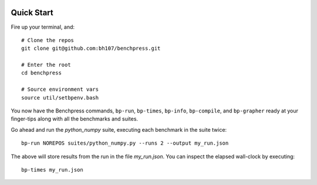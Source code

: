 .. image:: https://readthedocs.org/projects/benchpress/badge/?version=latest
    :target: https://readthedocs.org/projects/benchpress/?badge=latest
    :alt: Documentation Status

.. image:: https://pypip.in/version/benchpress/badge.svg
    :target: https://pypi.python.org/pypi/benchpress/
    :alt: Latest Version

.. image:: https://pypip.in/py_versions/benchpress/badge.svg
    :target: https://pypi.python.org/pypi/benchpress/
    :alt: Supported Python versions

.. image:: https://pypip.in/implementation/benchpress/badge.svg
    :target: https://pypi.python.org/pypi/benchpress/
    :alt: Supported Python implementations

Quick Start
===========

Fire up your terminal, and::

  # Clone the repos
  git clone git@github.com:bh107/benchpress.git

  # Enter the root
  cd benchpress

  # Source environment vars
  source util/setbpenv.bash

You now have the Benchpress commands, ``bp-run``, ``bp-times``, ``bp-info``, ``bp-compile``, and ``bp-grapher`` ready at your finger-tips along with all the benchmarks and suites.

Go ahead and run the `python_numpy` suite, executing each benchmark in the suite twice::

  bp-run NOREPOS suites/python_numpy.py --runs 2 --output my_run.json

The above will store results from the run in the file `my_run.json`. You can inspect the elapsed wall-clock by executing::

  bp-times my_run.json

